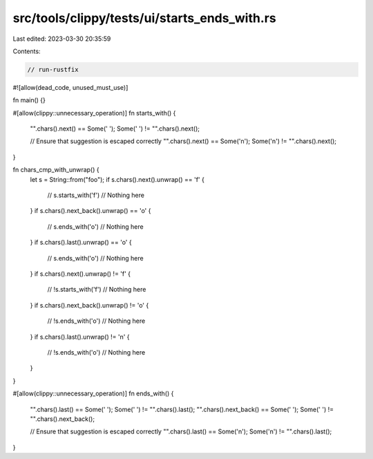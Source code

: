 src/tools/clippy/tests/ui/starts_ends_with.rs
=============================================

Last edited: 2023-03-30 20:35:59

Contents:

.. code-block:: rs

    // run-rustfix
#![allow(dead_code, unused_must_use)]

fn main() {}

#[allow(clippy::unnecessary_operation)]
fn starts_with() {
    "".chars().next() == Some(' ');
    Some(' ') != "".chars().next();

    // Ensure that suggestion is escaped correctly
    "".chars().next() == Some('\n');
    Some('\n') != "".chars().next();
}

fn chars_cmp_with_unwrap() {
    let s = String::from("foo");
    if s.chars().next().unwrap() == 'f' {
        // s.starts_with('f')
        // Nothing here
    }
    if s.chars().next_back().unwrap() == 'o' {
        // s.ends_with('o')
        // Nothing here
    }
    if s.chars().last().unwrap() == 'o' {
        // s.ends_with('o')
        // Nothing here
    }
    if s.chars().next().unwrap() != 'f' {
        // !s.starts_with('f')
        // Nothing here
    }
    if s.chars().next_back().unwrap() != 'o' {
        // !s.ends_with('o')
        // Nothing here
    }
    if s.chars().last().unwrap() != '\n' {
        // !s.ends_with('o')
        // Nothing here
    }
}

#[allow(clippy::unnecessary_operation)]
fn ends_with() {
    "".chars().last() == Some(' ');
    Some(' ') != "".chars().last();
    "".chars().next_back() == Some(' ');
    Some(' ') != "".chars().next_back();

    // Ensure that suggestion is escaped correctly
    "".chars().last() == Some('\n');
    Some('\n') != "".chars().last();
}


